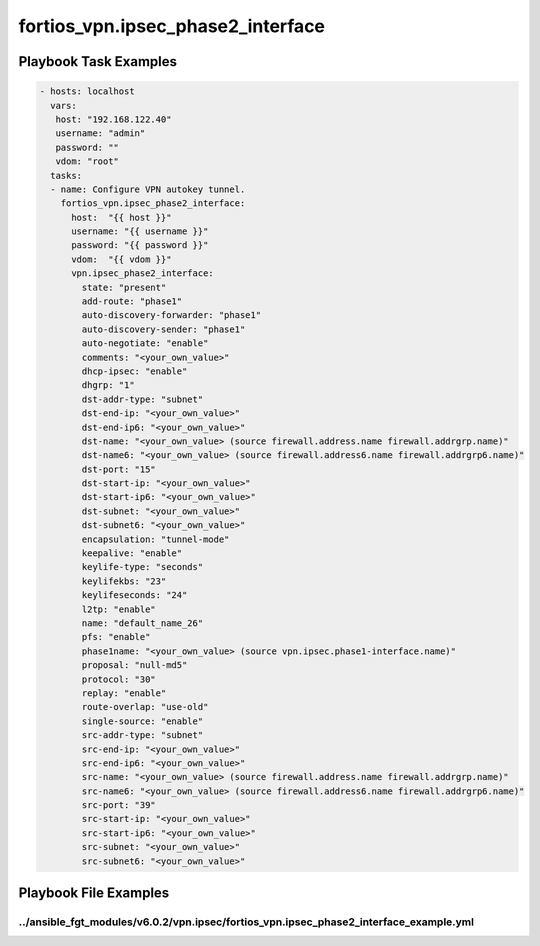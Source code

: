 ==================================
fortios_vpn.ipsec_phase2_interface
==================================


Playbook Task Examples
----------------------

.. code-block:: yaml

    - hosts: localhost
      vars:
       host: "192.168.122.40"
       username: "admin"
       password: ""
       vdom: "root"
      tasks:
      - name: Configure VPN autokey tunnel.
        fortios_vpn.ipsec_phase2_interface:
          host:  "{{ host }}"
          username: "{{ username }}"
          password: "{{ password }}"
          vdom:  "{{ vdom }}"
          vpn.ipsec_phase2_interface:
            state: "present"
            add-route: "phase1"
            auto-discovery-forwarder: "phase1"
            auto-discovery-sender: "phase1"
            auto-negotiate: "enable"
            comments: "<your_own_value>"
            dhcp-ipsec: "enable"
            dhgrp: "1"
            dst-addr-type: "subnet"
            dst-end-ip: "<your_own_value>"
            dst-end-ip6: "<your_own_value>"
            dst-name: "<your_own_value> (source firewall.address.name firewall.addrgrp.name)"
            dst-name6: "<your_own_value> (source firewall.address6.name firewall.addrgrp6.name)"
            dst-port: "15"
            dst-start-ip: "<your_own_value>"
            dst-start-ip6: "<your_own_value>"
            dst-subnet: "<your_own_value>"
            dst-subnet6: "<your_own_value>"
            encapsulation: "tunnel-mode"
            keepalive: "enable"
            keylife-type: "seconds"
            keylifekbs: "23"
            keylifeseconds: "24"
            l2tp: "enable"
            name: "default_name_26"
            pfs: "enable"
            phase1name: "<your_own_value> (source vpn.ipsec.phase1-interface.name)"
            proposal: "null-md5"
            protocol: "30"
            replay: "enable"
            route-overlap: "use-old"
            single-source: "enable"
            src-addr-type: "subnet"
            src-end-ip: "<your_own_value>"
            src-end-ip6: "<your_own_value>"
            src-name: "<your_own_value> (source firewall.address.name firewall.addrgrp.name)"
            src-name6: "<your_own_value> (source firewall.address6.name firewall.addrgrp6.name)"
            src-port: "39"
            src-start-ip: "<your_own_value>"
            src-start-ip6: "<your_own_value>"
            src-subnet: "<your_own_value>"
            src-subnet6: "<your_own_value>"



Playbook File Examples
----------------------


../ansible_fgt_modules/v6.0.2/vpn.ipsec/fortios_vpn.ipsec_phase2_interface_example.yml
++++++++++++++++++++++++++++++++++++++++++++++++++++++++++++++++++++++++++++++++++++++

.. code-block:: yaml
            - hosts: localhost
      vars:
       host: "192.168.122.40"
       username: "admin"
       password: ""
       vdom: "root"
      tasks:
      - name: Configure VPN autokey tunnel.
        fortios_vpn.ipsec_phase2_interface:
          host:  "{{ host }}"
          username: "{{ username }}"
          password: "{{ password }}"
          vdom:  "{{ vdom }}"
          vpn.ipsec_phase2_interface:
            state: "present"
            add-route: "phase1"
            auto-discovery-forwarder: "phase1"
            auto-discovery-sender: "phase1"
            auto-negotiate: "enable"
            comments: "<your_own_value>"
            dhcp-ipsec: "enable"
            dhgrp: "1"
            dst-addr-type: "subnet"
            dst-end-ip: "<your_own_value>"
            dst-end-ip6: "<your_own_value>"
            dst-name: "<your_own_value> (source firewall.address.name firewall.addrgrp.name)"
            dst-name6: "<your_own_value> (source firewall.address6.name firewall.addrgrp6.name)"
            dst-port: "15"
            dst-start-ip: "<your_own_value>"
            dst-start-ip6: "<your_own_value>"
            dst-subnet: "<your_own_value>"
            dst-subnet6: "<your_own_value>"
            encapsulation: "tunnel-mode"
            keepalive: "enable"
            keylife-type: "seconds"
            keylifekbs: "23"
            keylifeseconds: "24"
            l2tp: "enable"
            name: "default_name_26"
            pfs: "enable"
            phase1name: "<your_own_value> (source vpn.ipsec.phase1-interface.name)"
            proposal: "null-md5"
            protocol: "30"
            replay: "enable"
            route-overlap: "use-old"
            single-source: "enable"
            src-addr-type: "subnet"
            src-end-ip: "<your_own_value>"
            src-end-ip6: "<your_own_value>"
            src-name: "<your_own_value> (source firewall.address.name firewall.addrgrp.name)"
            src-name6: "<your_own_value> (source firewall.address6.name firewall.addrgrp6.name)"
            src-port: "39"
            src-start-ip: "<your_own_value>"
            src-start-ip6: "<your_own_value>"
            src-subnet: "<your_own_value>"
            src-subnet6: "<your_own_value>"




